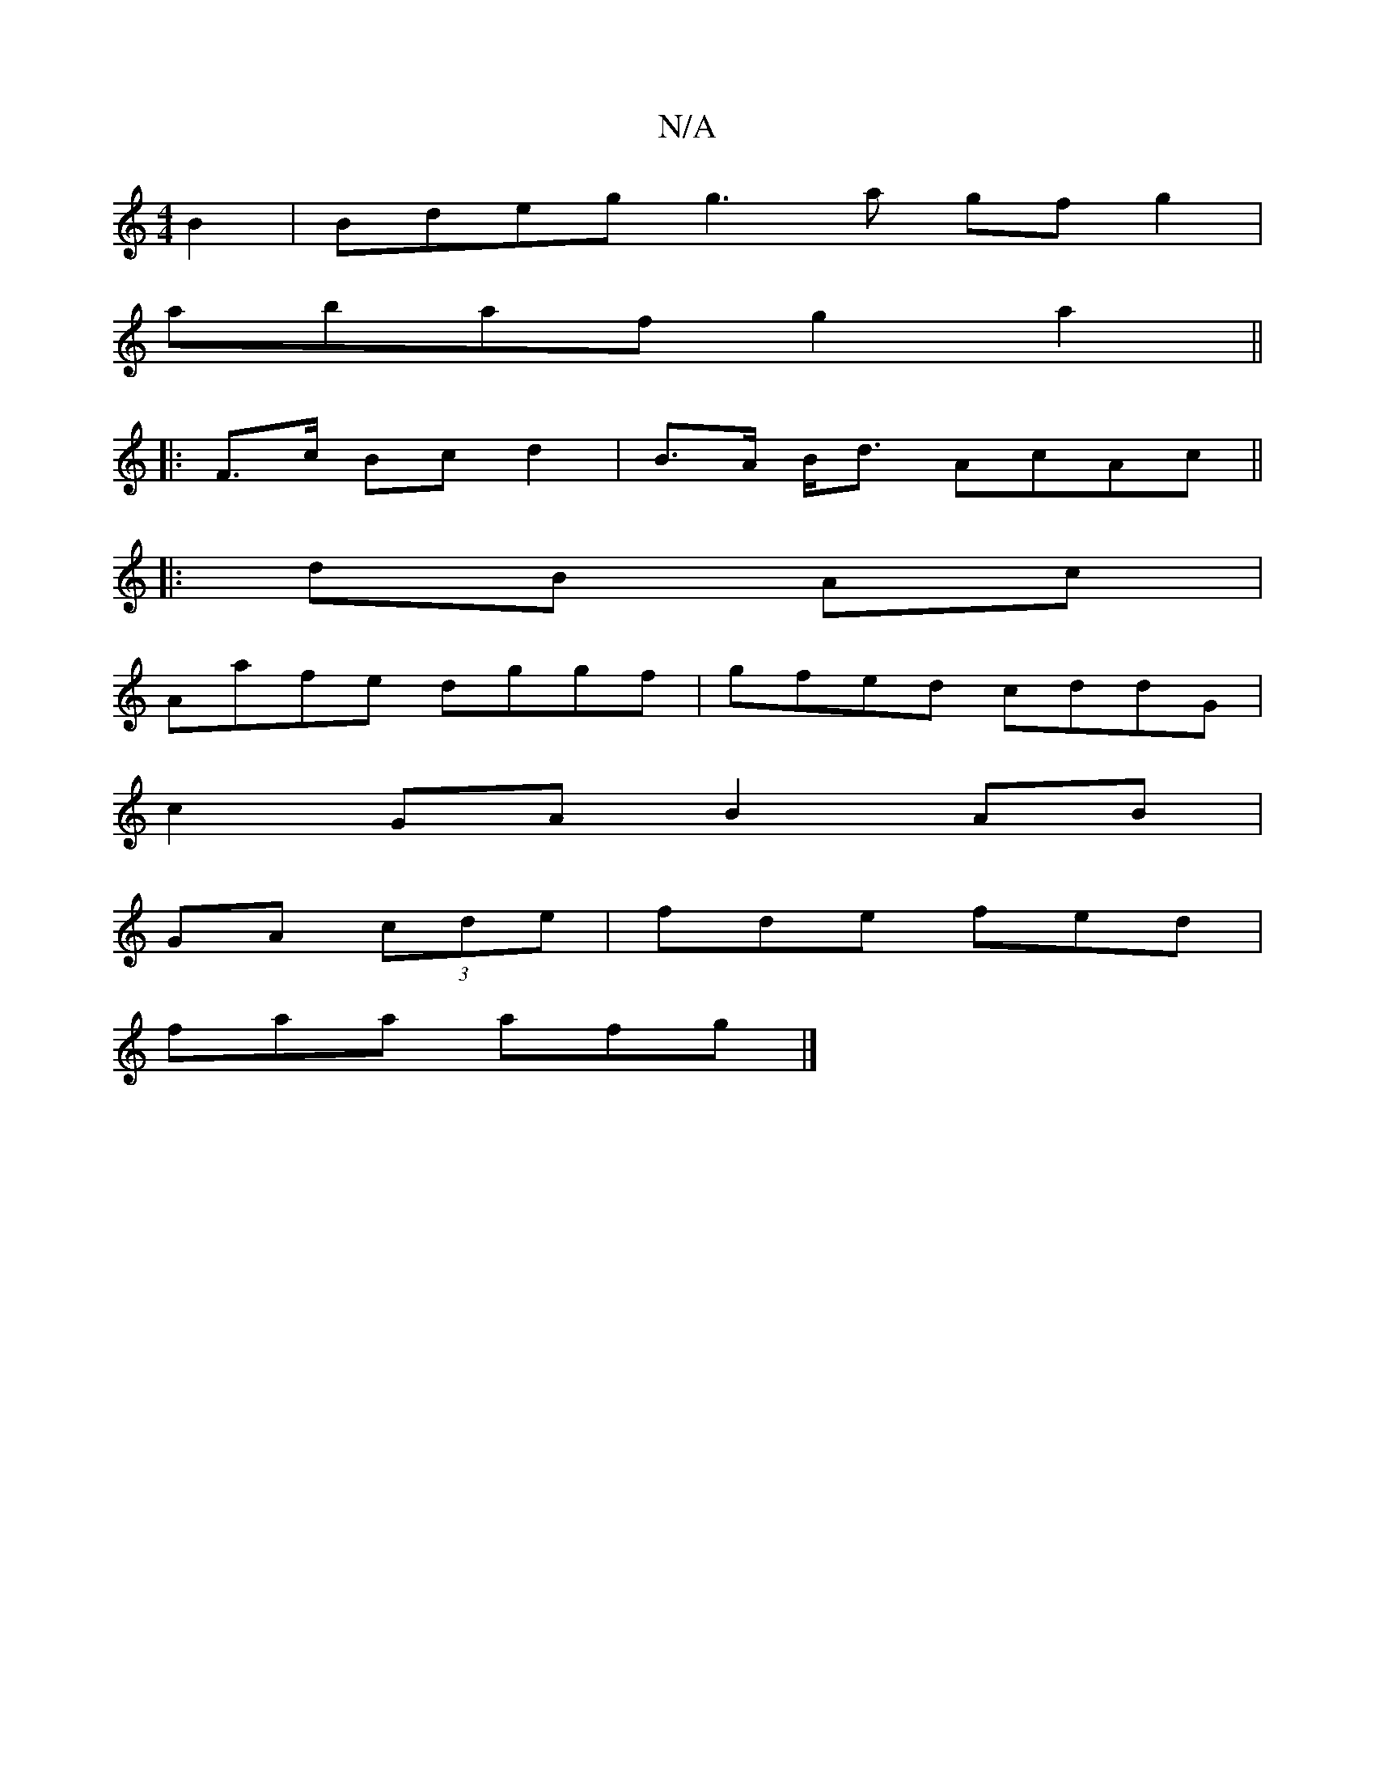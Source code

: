 X:1
T:N/A
M:4/4
R:N/A
K:Cmajor
 B2|Bdeg g3a gf g2|
abaf g2a2 ||
|: F>c Bc d2 | B>A B<d AcAc ||
|:dB Ac|
Aafe dggf|gfed cddG|
c2 GA B2 AB|
GA (3 cde | fde fed |
faa afg |]

E2D2 CEEA|2CEg bag | dea afd|ecA Bcd|efg B/c/cB |1 BEC E2 E